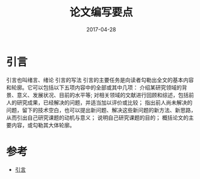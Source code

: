 #+TITLE: 论文编写要点
#+DATE: 2017-04-28
#+LAYOUT: post
#+TAGS: article
#+CATEGORIES: article

* 引言
  引言也叫绪言、绪论
  引言的写法
  引言的主要任务是向读者勾勒出全文的基本内容和轮廓。它可以包括以下五项内容中的全部或其中几项：
  介绍某研究领域的背景、意义、发展状况、目前的水平等;
  对相关领域的文献进行回顾和综述，包括前人的研究成果，已经解决的问题，并适当加以评价或比较；
  指出前人尚未解决的问题，留下的技术空白，也可以提出新问题、解决这些新问题的新方法、新思路，从而引出自己研究课题的动机与意义；
  说明自己研究课题的目的；
  概括论文的主要内容，或勾勒其大体轮廓。
* 参考
  - [[http://blog.csdn.net/u014717398/article/details/62226952][引言]]
